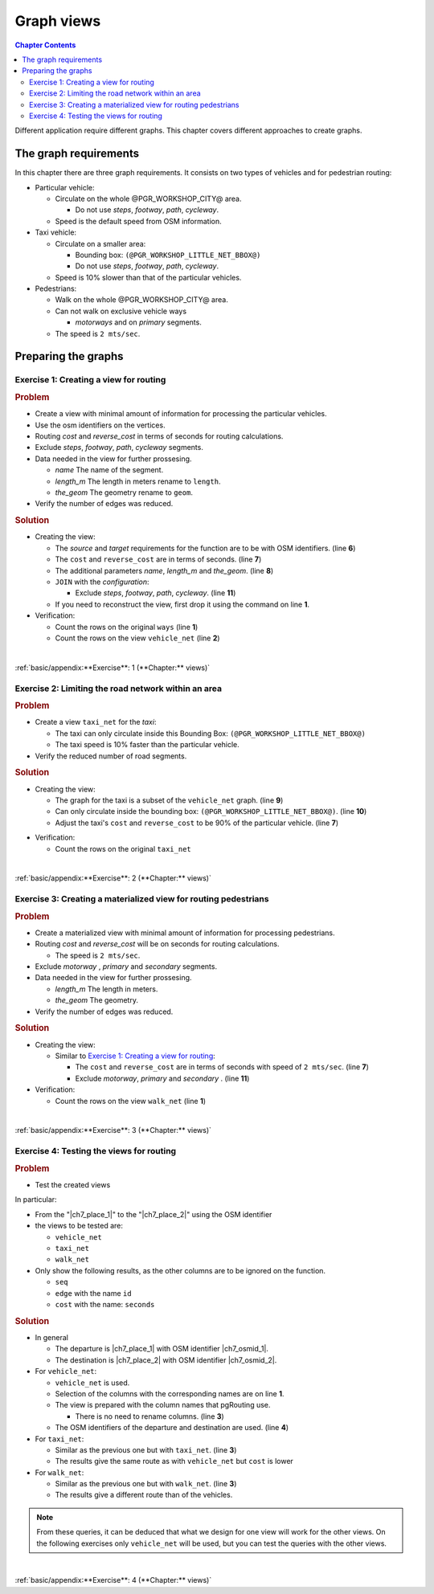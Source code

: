 ..
  ****************************************************************************
  pgRouting Workshop Manual
  Copyright(c) pgRouting Contributors

  This documentation is licensed under a Creative Commons Attribution-Share
  Alike 3.0 License: http://creativecommons.org/licenses/by-sa/3.0/
  ****************************************************************************


Graph views
###############################################################################

.. image:: images/chapter5/route.png
  :scale: 25%
  :align: center

.. contents:: Chapter Contents

Different application require different graphs. This chapter covers different
approaches to create graphs.

The graph requirements
===============================================================================

In this chapter there are three graph requirements. It consists on two types of
vehicles and for pedestrian routing:

- Particular vehicle:

  - Circulate on the whole @PGR_WORKSHOP_CITY@ area.

    - Do not use `steps`, `footway`, `path`, `cycleway`.

  - Speed is the default speed from OSM information.

- Taxi vehicle:

  - Circulate on a smaller area:

    - Bounding box: ``(@PGR_WORKSHOP_LITTLE_NET_BBOX@)``
    - Do not use `steps`, `footway`, `path`, `cycleway`.

  - Speed is 10% slower than that of the particular vehicles.

- Pedestrians:

  - Walk on the whole @PGR_WORKSHOP_CITY@ area.
  - Can not walk on exclusive vehicle ways

    - `motorways` and on `primary` segments.

  - The speed is ``2 mts/sec``.

Preparing the graphs
===============================================================================

Exercise 1: Creating a view for routing
-------------------------------------------------------------------------------

.. image:: images/chapter7/vehicle_net.png
  :scale: 25%
  :alt: View of roads for vehicles

.. rubric:: Problem

- Create a view with minimal amount of information for processing the particular vehicles.
- Use the osm identifiers on the vertices.
- Routing `cost` and `reverse_cost` in terms of seconds for routing calculations.
- Exclude `steps`, `footway`, `path`, `cycleway` segments.
- Data needed in the view for further prossesing.

  - `name` The name of the segment.
  - `length_m` The length in meters rename to ``length``.
  - `the_geom` The geometry rename to ``geom``.

- Verify the number of edges was reduced.

.. rubric:: Solution

- Creating the view:

  - The `source` and `target` requirements for the function are to be with OSM
    identifiers. (line **6**)

  - The ``cost`` and ``reverse_cost`` are in terms of seconds. (line **7**)
  - The additional parameters `name`, `length_m` and `the_geom`. (line **8**)
  - ``JOIN`` with the `configuration`:

    - Exclude `steps`, `footway`, `path`, `cycleway`. (line **11**)

  - If you need to reconstruct the view, first drop it using the command on line **1**.

  .. literalinclude:: ../scripts/basic/chapter_7/all_sections.sql
    :language: sql
    :emphasize-lines: 6-8,11
    :start-after: exercise_7_1.txt
    :end-before: Verification1

- Verification:

  - Count the rows on the original ``ways`` (line **1**)
  - Count the rows on the view ``vehicle_net`` (line **2**)

  .. literalinclude:: ../scripts/basic/chapter_7/all_sections.sql
    :start-after: Verification1
    :end-before: exercise_7_2.txt

|

:ref:`basic/appendix:**Exercise**: 1 (**Chapter:** views)`


Exercise 2: Limiting the road network within an area
-------------------------------------------------------------------------------

.. image:: images/chapter7/taxi_net.png
  :scale: 25%
  :alt: View of smaller set of roads for vehicles

.. rubric:: Problem

* Create a view ``taxi_net`` for the `taxi`:

  * The taxi can only circulate inside this Bounding Box: ``(@PGR_WORKSHOP_LITTLE_NET_BBOX@)``
  * The taxi speed is 10% faster than the particular vehicle.

* Verify the reduced number of road segments.

.. rubric:: Solution

* Creating the view:

  * The graph for the taxi is a subset of the ``vehicle_net`` graph. (line **9**)
  * Can only circulate inside the bounding box: ``(@PGR_WORKSHOP_LITTLE_NET_BBOX@)``. (line **10**)
  * Adjust the taxi's ``cost`` and ``reverse_cost`` to be 90% of the particular vehicle. (line **7**)

  .. literalinclude:: ../scripts/basic/chapter_7/all_sections.sql
    :language: sql
    :emphasize-lines: 7,9,10
    :start-after: 7_2
    :end-before: Verification2

- Verification:

  - Count the rows on the original ``taxi_net``

  .. literalinclude:: ../scripts/basic/chapter_7/all_sections.sql
    :language: sql
    :start-after: Verification2
    :end-before: 7_3

|

:ref:`basic/appendix:**Exercise**: 2 (**Chapter:** views)`

Exercise 3: Creating a materialized view for routing pedestrians
-------------------------------------------------------------------------------

.. image:: images/chapter7/walk_net.png
  :scale: 25%
  :alt: View of roads for pedestrians

.. rubric:: Problem

- Create a materialized view with minimal amount of information for processing pedestrians.
- Routing `cost` and `reverse_cost` will be on seconds for routing calculations.

  - The speed is ``2 mts/sec``.

- Exclude `motorway` , `primary` and `secondary` segments.
- Data needed in the view for further prossesing.

  - `length_m` The length in meters.
  - `the_geom` The geometry.

- Verify the number of edges was reduced.

.. rubric:: Solution

- Creating the view:

  - Similar to `Exercise 1: Creating a view for routing`_:

    - The ``cost`` and ``reverse_cost`` are in terms of seconds with speed of ``2 mts/sec``. (line **7**)
    - Exclude `motorway`, `primary` and `secondary` . (line **11**)

  .. literalinclude:: ../scripts/basic/chapter_7/all_sections.sql
    :language: sql
    :emphasize-lines: 7, 11
    :start-after: 7_3
    :end-before: Verification3

- Verification:

  - Count the rows on the view ``walk_net`` (line **1**)

  .. literalinclude:: ../scripts/basic/chapter_7/all_sections.sql
    :language: sql
    :start-after: Verification3
    :end-before: 7_4

|

:ref:`basic/appendix:**Exercise**: 3 (**Chapter:** views)`


Exercise 4: Testing the views for routing
-------------------------------------------------------------------------------

.. image:: images/chapter7/ch7-e3.png
  :scale: 25%
  :alt:   From the Venue to the hotel using the osm_id.

.. rubric:: Problem

* Test the created views

In particular:

* From the "|ch7_place_1|" to the "|ch7_place_2|" using the OSM identifier
* the views to be tested are:

  * ``vehicle_net``
  * ``taxi_net``
  * ``walk_net``

* Only show the following results, as the other columns are to be ignored on the function.

  * ``seq``
  * ``edge`` with the name ``id``
  * ``cost`` with the name: ``seconds``

.. rubric:: Solution

* In general

  * The departure is |ch7_place_1| with OSM identifier |ch7_osmid_1|.
  * The destination is |ch7_place_2| with OSM identifier |ch7_osmid_2|.

* For ``vehicle_net``:

  * ``vehicle_net`` is used.
  * Selection of the columns with the corresponding names are on line **1**.
  * The view is prepared with the column names that pgRouting use.

    * There is no need to rename columns. (line **3**)

  * The OSM identifiers of the departure and destination are used. (line **4**)

  .. literalinclude:: ../scripts/basic/chapter_7/all_sections.sql
    :language: sql
    :emphasize-lines: 1,3,4
    :start-after: exercise_7_4.txt
    :end-before: For taxi_net

* For ``taxi_net``:

  * Similar as the previous one but with ``taxi_net``. (line **3**)
  * The results give the same route as with ``vehicle_net`` but ``cost`` is lower

  .. literalinclude:: ../scripts/basic/chapter_7/all_sections.sql
    :language: sql
    :emphasize-lines: 3
    :start-after: For taxi_net
    :end-before: For walk_net

* For ``walk_net``:

  * Similar as the previous one but with ``walk_net``. (line **3**)
  * The results give a different route than of the vehicles.

  .. literalinclude:: ../scripts/basic/chapter_7/all_sections.sql
    :language: sql
    :emphasize-lines: 3
    :start-after: For walk_net
    :end-before: exercise_7_5.txt


.. note:: From these queries, it can be deduced that what we design for one view will work
  for the other views. On the following exercises only ``vehicle_net`` will be used, but
  you can test the queries with the other views.

|

:ref:`basic/appendix:**Exercise**: 4 (**Chapter:** views)`
